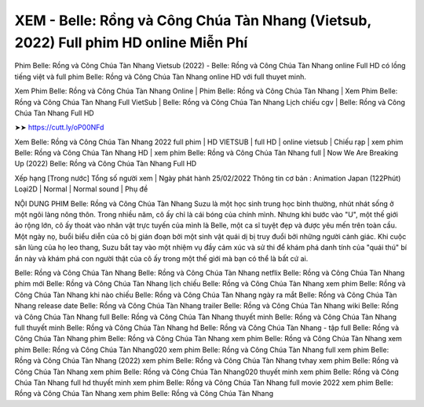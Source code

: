 XEM - Belle: Rồng và Công Chúa Tàn Nhang (Vietsub, 2022) Full phim HD online Miễn Phí
*******************************************************************************************************************
Phim Belle: Rồng và Công Chúa Tàn Nhang Vietsub (2022) - Belle: Rồng và Công Chúa Tàn Nhang online Full HD có lồng tiếng việt và full phim Belle: Rồng và Công Chúa Tàn Nhang online HD với full thuyet minh.


Xem Phim Belle: Rồng và Công Chúa Tàn Nhang Online | Phim Belle: Rồng và Công Chúa Tàn Nhang | Xem Phim Belle: Rồng và Công Chúa Tàn Nhang Full VietSub | Belle: Rồng và Công Chúa Tàn Nhang Lịch chiếu cgv | Belle: Rồng và Công Chúa Tàn Nhang Full HD



➤➤ https://cutt.ly/oP00NFd



Xem Belle: Rồng và Công Chúa Tàn Nhang 2022 full phim | HD VIETSUB | full HD | online vietsub | Chiếu rạp | xem phim Belle: Rồng và Công Chúa Tàn Nhang HD | xem phim Belle: Rồng và Công Chúa Tàn Nhang full | Now We Are Breaking Up (2022) Belle: Rồng và Công Chúa Tàn Nhang Full HD




Xếp hạng [Trong nước] Tổng số người xem | Ngày phát hành 25/02/2022
Thông tin cơ bản : Animation Japan (122Phút)
Loại2D | Normal | Normal sound | Phụ đề



NỘI DUNG PHIM Belle: Rồng và Công Chúa Tàn Nhang
Suzu là một học sinh trung học bình thường, nhút nhát sống ở một ngôi làng nông thôn. Trong nhiều năm, cô ấy chỉ là cái bóng của chính mình. Nhưng khi bước vào "U", một thế giới ảo rộng lớn, cô ấy thoát vào nhân vật trực tuyến của mình là Belle, một ca sĩ tuyệt đẹp và được yêu mến trên toàn cầu. Một ngày nọ, buổi biểu diễn của cô bị gián đoạn bởi một sinh vật quái dị bị truy đuổi bởi những người cảnh giác. Khi cuộc săn lùng của họ leo thang, Suzu bắt tay vào một nhiệm vụ đầy cảm xúc và sử thi để khám phá danh tính của "quái thú" bí ẩn này và khám phá con người thật của cô ấy trong một thế giới mà bạn có thể là bất cứ ai.




Belle: Rồng và Công Chúa Tàn Nhang
Belle: Rồng và Công Chúa Tàn Nhang netflix
Belle: Rồng và Công Chúa Tàn Nhang phim mới
Belle: Rồng và Công Chúa Tàn Nhang lịch chiếu
Belle: Rồng và Công Chúa Tàn Nhang xem phim
Belle: Rồng và Công Chúa Tàn Nhang khi nào chiếu
Belle: Rồng và Công Chúa Tàn Nhang ngày ra mắt
Belle: Rồng và Công Chúa Tàn Nhang release date
Belle: Rồng và Công Chúa Tàn Nhang trailer
Belle: Rồng và Công Chúa Tàn Nhang wiki
Belle: Rồng và Công Chúa Tàn Nhang full
Belle: Rồng và Công Chúa Tàn Nhang thuyết minh
Belle: Rồng và Công Chúa Tàn Nhang full thuyết minh
Belle: Rồng và Công Chúa Tàn Nhang hd
Belle: Rồng và Công Chúa Tàn Nhang - tập full
Belle: Rồng và Công Chúa Tàn Nhang
phim Belle: Rồng và Công Chúa Tàn Nhang
xem phim Belle: Rồng và Công Chúa Tàn Nhang
xem phim Belle: Rồng và Công Chúa Tàn Nhang020
xem phim Belle: Rồng và Công Chúa Tàn Nhang full
xem phim Belle: Rồng và Công Chúa Tàn Nhang (2022)
xem phim Belle: Rồng và Công Chúa Tàn Nhang tvhay
xem phim Belle: Rồng và Công Chúa Tàn Nhang
xem phim Belle: Rồng và Công Chúa Tàn Nhang020 thuyết minh
xem phim Belle: Rồng và Công Chúa Tàn Nhang full hd thuyết minh
xem phim Belle: Rồng và Công Chúa Tàn Nhang full movie 2022
xem phim Belle: Rồng và Công Chúa Tàn Nhang
xem phim Belle: Rồng và Công Chúa Tàn Nhang
